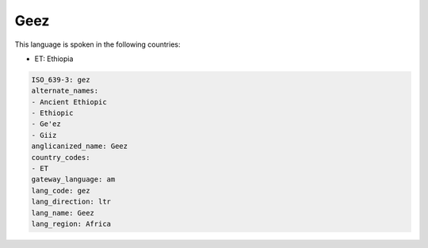 .. _gez:

Geez
====

This language is spoken in the following countries:

* ET: Ethiopia

.. code-block:: yaml

    ISO_639-3: gez
    alternate_names:
    - Ancient Ethiopic
    - Ethiopic
    - Ge'ez
    - Giiz
    anglicanized_name: Geez
    country_codes:
    - ET
    gateway_language: am
    lang_code: gez
    lang_direction: ltr
    lang_name: Geez
    lang_region: Africa
    
